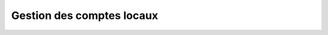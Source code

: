 Gestion des comptes locaux
==========================

.. program:: waarp-gateway

.. option:: access

   Commande de gestion des comptes locaux. Doit être suivi d'une commande
   spécifiant l'action souhaitée.

   Un compte local est toujours rattaché à un serveur local, et permet donc aux
   partenaires distants de s'authentifier auprès de la gateway lors d'un transfert.

   .. option:: add

      Commande de création de compte.

      .. option:: --server_id=<SERVER_ID>

         L'identifiant numérique du serveur auquel le nouveau compte sera
         rattaché.

      .. option:: -l <LOGIN>, --login=<LOGIN>

         Spécifie le login du nouveau compte créé. Doit être unique pour un
         serveur donné.

      .. option:: -p <PASS>, --password=<PASS>

         Le mot de passe du nouveau compte.

      **Exemple**

      .. code-block:: bash

         waarp-gateway -a http://user:password@localhost:8080 access add -l access1 -p password1 --server_id=1

   .. option:: list

      Commande de listing de multiples comptes.

      .. option:: -l <LIMIT>, --limit=<LIMIT>

         Limite le nombre de maximum comptes autorisés dans la réponse. Fixé à
         20 par défaut.

      .. option:: -o <OFFSET>, --offset=<OFFSET>

         Fixe le numéro du premier compte renvoyé.

      .. option:: -s <SORT>, --sort=<SORT>

         Spécifie l'attribut selon lequel les comptes seront triés. Les choix
         possibles sont: tri par login (`login`).

      .. option:: --descending, -d

         Si présent, les résultats seront triés par ordre décroissant au lieu de
         croissant par défaut.

      .. option:: --server_id=<SERVER_ID>

         Filtre les comptes rattachés au serveur renseigné avec ce paramètre.
         Le paramètre peut être renseigné plusieurs fois pour filtrer plusieurs
         serveurs à la fois.

      **Exemple**

      .. code-block:: bash

         waarp-gateway -a http://user:password@localhost:8080 access list -l 10 -o 5 -s login -d --server_id=1 --server_id=2

   .. option:: get <ACCESS_ID>

      Commande de consultation de compte. L'identifiant du compte souhaité doit
      être spécifié en argument de programme.

      **Exemple**

      .. code-block:: bash

         waarp-gateway -a http://user:password@localhost:8080 access get 1

   .. option:: update <ACCESS_ID>

      Commande de modification d'un compte existant. L'identifiant numérique du
      compte doit être renseigné en argument de programme.

      .. option:: --server_id=<SERVER_ID>

         Change le serveur auquel le compte est rattaché.

      .. option:: -l <LOGIN>, --login=<LOGIN>

         Change le nom d'utilisateur du compte. Doit être unique pour un
         serveur donné.

      .. option:: -p <PASS>, --password=<PASS>

         Change le mot de passe du compte.

      **Exemple**

      .. code-block:: bash

         waarp-gateway -a http://user:password@localhost:8080 access update 1 -l access2 -p password2 --server_id=2

   .. option:: delete <ACCESS_ID>

      Commande de suppression de compte. Le nom d'utilisateur du compte à
      supprimer doit être spécifié en argument de programme.

      **Exemple**

      .. code-block:: bash

         waarp-gateway -a http://user:password@localhost:8080 access delete 1